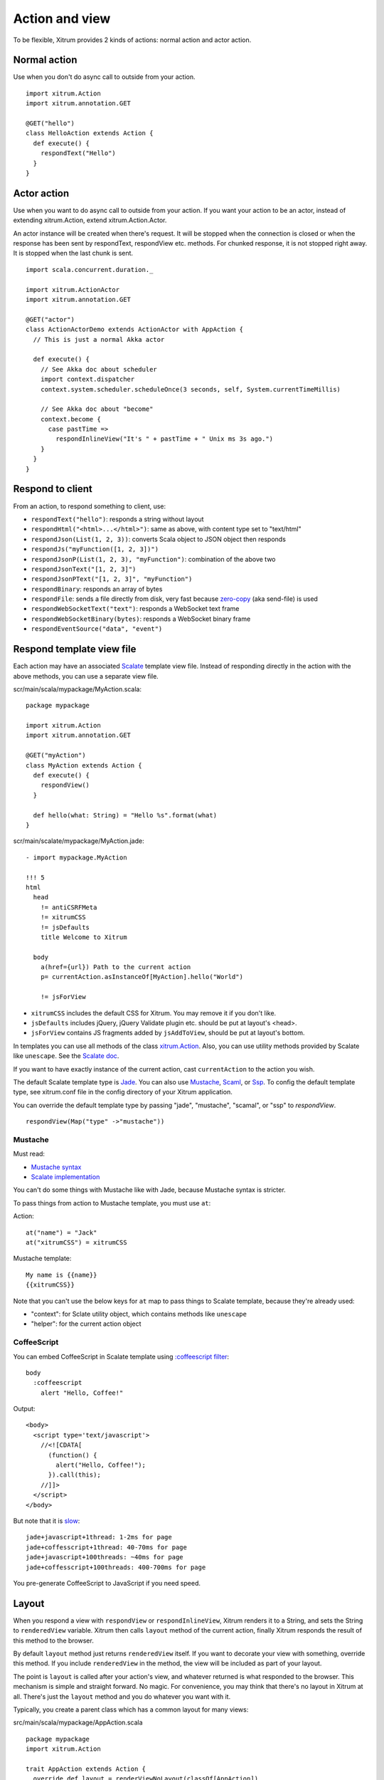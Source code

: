 Action and view
===============

To be flexible, Xitrum provides 2 kinds of actions:
normal action and actor action.

Normal action
-------------

Use when you don't do async call to outside from your action.

::

  import xitrum.Action
  import xitrum.annotation.GET

  @GET("hello")
  class HelloAction extends Action {
    def execute() {
      respondText("Hello")
    }
  }

Actor action
------------

Use when you want to do async call to outside from your action.
If you want your action to be an actor, instead of extending xitrum.Action,
extend xitrum.Action.Actor.

An actor instance will be created when there's request. It will be stopped when the
connection is closed or when the response has been sent by respondText,
respondView etc. methods. For chunked response, it is not stopped right away.
It is stopped when the last chunk is sent.

::

  import scala.concurrent.duration._

  import xitrum.ActionActor
  import xitrum.annotation.GET

  @GET("actor")
  class ActionActorDemo extends ActionActor with AppAction {
    // This is just a normal Akka actor

    def execute() {
      // See Akka doc about scheduler
      import context.dispatcher
      context.system.scheduler.scheduleOnce(3 seconds, self, System.currentTimeMillis)

      // See Akka doc about "become"
      context.become {
        case pastTime =>
          respondInlineView("It's " + pastTime + " Unix ms 3s ago.")
      }
    }
  }

Respond to client
-----------------

From an action, to respond something to client, use:

* ``respondText("hello")``: responds a string without layout
* ``respondHtml("<html>...</html>")``: same as above, with content type set to "text/html"
* ``respondJson(List(1, 2, 3))``: converts Scala object to JSON object then responds
* ``respondJs("myFunction([1, 2, 3])")``
* ``respondJsonP(List(1, 2, 3), "myFunction")``: combination of the above two
* ``respondJsonText("[1, 2, 3]")``
* ``respondJsonPText("[1, 2, 3]", "myFunction")``
* ``respondBinary``: responds an array of bytes
* ``respondFile``: sends a file directly from disk, very fast
  because `zero-copy <http://www.ibm.com/developerworks/library/j-zerocopy/>`_
  (aka send-file) is used
* ``respondWebSocketText("text")``: responds a WebSocket text frame
* ``respondWebSocketBinary(bytes)``: responds a WebSocket binary frame
* ``respondEventSource("data", "event")``

Respond template view file
--------------------------

Each action may have an associated `Scalate <http://scalate.fusesource.org/>`_
template view file. Instead of responding directly in the action with the above
methods, you can use a separate view file.

scr/main/scala/mypackage/MyAction.scala:

::

  package mypackage

  import xitrum.Action
  import xitrum.annotation.GET

  @GET("myAction")
  class MyAction extends Action {
    def execute() {
      respondView()
    }

    def hello(what: String) = "Hello %s".format(what)
  }

scr/main/scalate/mypackage/MyAction.jade:

::

  - import mypackage.MyAction

  !!! 5
  html
    head
      != antiCSRFMeta
      != xitrumCSS
      != jsDefaults
      title Welcome to Xitrum

    body
      a(href={url}) Path to the current action
      p= currentAction.asInstanceOf[MyAction].hello("World")

      != jsForView

* ``xitrumCSS`` includes the default CSS for Xitrum. You may remove it if you
  don't like.
* ``jsDefaults`` includes jQuery, jQuery Validate plugin etc.
  should be put at layout's <head>.
* ``jsForView`` contains JS fragments added by ``jsAddToView``,
  should be put at layout's bottom.

In templates you can use all methods of the class `xitrum.Action <https://github.com/ngocdaothanh/xitrum/blob/master/src/main/scala/xitrum/Action.scala>`_.
Also, you can use utility methods provided by Scalate like ``unescape``.
See the `Scalate doc <http://scalate.fusesource.org/documentation/index.html>`_.

If you want to have exactly instance of the current action, cast ``currentAction`` to
the action you wish.

The default Scalate template type is `Jade <http://scalate.fusesource.org/documentation/jade.html>`_.
You can also use `Mustache <http://scalate.fusesource.org/documentation/mustache.html>`_,
`Scaml <http://scalate.fusesource.org/documentation/scaml-reference.html>`_, or
`Ssp <http://scalate.fusesource.org/documentation/ssp-reference.html>`_.
To config the default template type, see xitrum.conf file in the config directory
of your Xitrum application.

You can override the default template type by passing "jade", "mustache", "scamal",
or "ssp" to `respondView`.

::

  respondView(Map("type" ->"mustache"))

Mustache
~~~~~~~~

Must read:

* `Mustache syntax <http://mustache.github.com/mustache.5.html>`_
* `Scalate implementation <http://scalate.fusesource.org/documentation/mustache.html>`_

You can't do some things with Mustache like with Jade, because Mustache syntax
is stricter.

To pass things from action to Mustache template, you must use ``at``:

Action:

::

  at("name") = "Jack"
  at("xitrumCSS") = xitrumCSS

Mustache template:

::

  My name is {{name}}
  {{xitrumCSS}}

Note that you can't use the below keys for ``at`` map to pass things to Scalate
template, because they're already used:

* "context": for Sclate utility object, which contains methods like ``unescape``
* "helper": for the current action object

CoffeeScript
~~~~~~~~~~~~

You can embed CoffeeScript in Scalate template using
`:coffeescript filter <http://scalate.fusesource.org/documentation/jade-syntax.html#filters>`_:

::

  body
    :coffeescript
      alert "Hello, Coffee!"

Output:

::

  <body>
    <script type='text/javascript'>
      //<![CDATA[
        (function() {
          alert("Hello, Coffee!");
        }).call(this);
      //]]>
    </script>
  </body>

But note that it is `slow <http://groups.google.com/group/xitrum-framework/browse_thread/thread/6667a7608f0dc9c7>`_:

::

  jade+javascript+1thread: 1-2ms for page
  jade+coffesscript+1thread: 40-70ms for page
  jade+javascript+100threads: ~40ms for page
  jade+coffesscript+100threads: 400-700ms for page

You pre-generate CoffeeScript to JavaScript if you need speed.

Layout
------

When you respond a view with ``respondView`` or ``respondInlineView``, Xitrum
renders it to a String, and sets the String to ``renderedView`` variable. Xitrum
then calls ``layout`` method of the current action, finally Xitrum responds
the result of this method to the browser.

By default ``layout`` method just returns ``renderedView`` itself. If you want
to decorate your view with something, override this method. If you include
``renderedView`` in the method, the view will be included as part of your layout.

The point is ``layout`` is called after your action's view, and whatever returned
is what responded to the browser. This mechanism is simple and straight forward.
No magic. For convenience, you may think that there's no layout in Xitrum at all.
There's just the ``layout`` method and you do whatever you want with it.

Typically, you create a parent class which has a common layout for many views:

src/main/scala/mypackage/AppAction.scala

::

  package mypackage
  import xitrum.Action

  trait AppAction extends Action {
    override def layout = renderViewNoLayout(classOf[AppAction])
  }

src/main/scalate/mypackage/AppAction.jade

::

  !!! 5
  html
    head
      != antiCSRFMeta
      != xitrumCSS
      != jsDefaults
      title Welcome to Xitrum

    body
      != renderedView
      != jsForView

src/main/scala/mypackage/MyAction.scala

::

  package mypackage
  import xitrum.annotation.GET

  @GET("myAction")
  class MyAction extends AppAction {
    def execute() {
      respondView()
    }

    def hello(what: String) = "Hello %s".format(what)
  }

scr/main/scalate/mypackage/MyAction.jade:

::

  - import mypackage.MyAction

  a(href={url}) Path to the current action
  p= currentAction.asInstanceOf[MyAction].hello("World")

Without separate layout file
~~~~~~~~~~~~~~~~~~~~~~~~~~~~

AppAction.scala

::

  import xitrum.Action
  import xitrum.view.DocType

  trait AppAction extends Action {
    override def layout = DocType.html5(
      <html>
        <head>
          {antiCSRFMeta}
          {xitrumCSS}
          {jsDefaults}
          <title>Welcome to Xitrum</title>
        </head>
        <body>
          {renderedView}
          {jsForView}
        </body>
      </html>
    )
  }

Pass layout directly in respondView
~~~~~~~~~~~~~~~~~~~~~~~~~~~~~~~~~~~

::

  val specialLayout = () =>
    DocType.html5(
      <html>
        <head>
          {antiCSRFMeta}
          {xitrumCSS}
          {jsDefaults}
          <title>Welcome to Xitrum</title>
        </head>
        <body>
          {renderedView}
          {jsForView}
        </body>
      </html>
    )

  respondView(specialLayout _)

Inline view
-----------

Normally, you write view in a Scalate file. You can also write it directly:

::

  import xitrum.Action
  import xitrum.annotation.GET

  @GET("myAction")
  class MyAction extends Action {
    def execute() {
      val s = "World"  // Will be automatically escaped
      respondInlineView(
        <p>Hello <em>{s}</em>!</p>
      )
    }
  }

Render fragment
---------------

If you want to render the frament file
scr/main/scalate/mypackage/MyAction/_myfragment.jade:

::

  renderFragment(classOf[MyAction], "myfragment")

If MyAction is the current action, you can skip it:

::

  renderFragment("myfragment")

